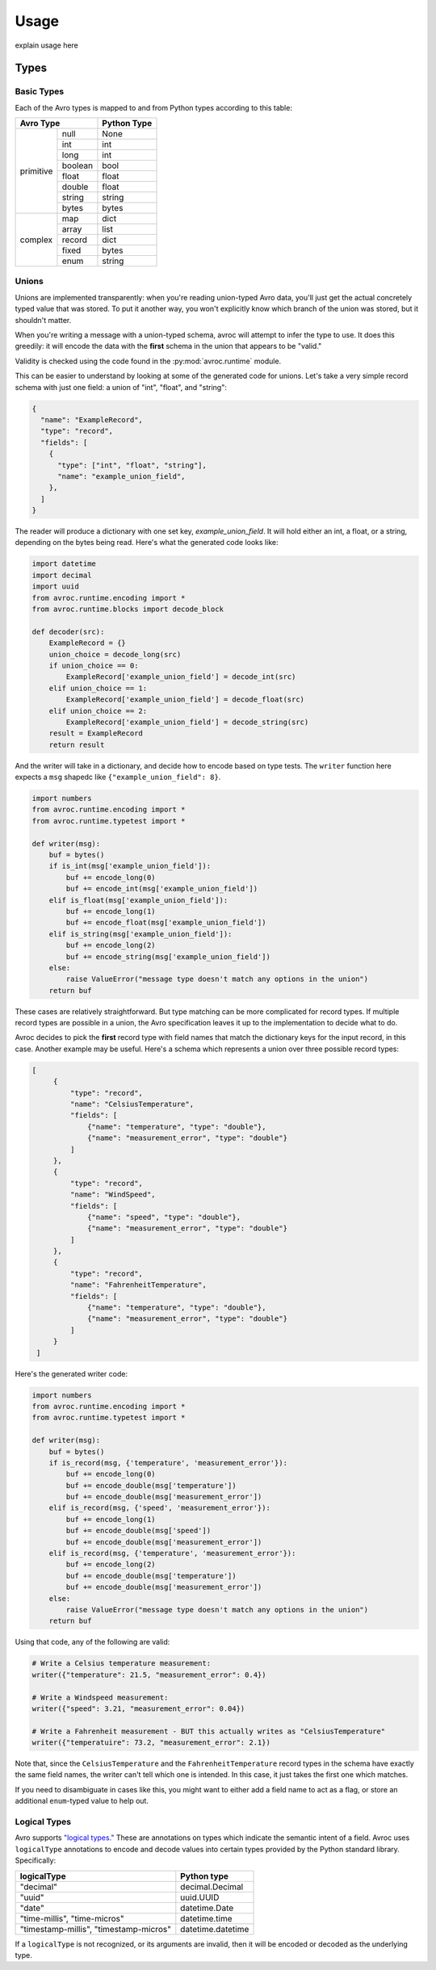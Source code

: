 =======
 Usage
=======

explain usage here


Types
=====

Basic Types
-----------

Each of the Avro types is mapped to and from Python types according to this table:

+--------------------+--------------+
|         Avro Type  |Python Type   |
+==========+=========+==============+
|          |null     |None          |
|          +---------+--------------+
|primitive |int      |int           |
|          +---------+--------------+
|          |long     |int           |
|          +---------+--------------+
|          |boolean  |bool          |
|          +---------+--------------+
|          |float    |float         |
|          +---------+--------------+
|          |double   |float         |
|          +---------+--------------+
|          |string   |string        |
|          +---------+--------------+
|          |bytes    |bytes         |
+----------+---------+--------------+
|          |map      |dict          |
|          +---------+--------------+
|          |array    |list          |
|          +---------+--------------+
| complex  |record   |dict          |
|          +---------+--------------+
|          |fixed    |bytes         |
|          +---------+--------------+
|          |enum     |string        |
+----------+---------+--------------+

Unions
------

Unions are implemented transparently: when you're reading union-typed Avro data,
you'll just get the actual concretely typed value that was stored. To put it
another way, you won't explicitly know which branch of the union was stored, but
it shouldn't matter.

When you're writing a message with a union-typed schema, avroc will attempt to
infer the type to use. It does this greedily: it will encode the data with the
**first** schema in the union that appears to be "valid."

Validity is checked using the code found in the :py:mod:`avroc.runtime` module.

This can be easier to understand by looking at some of the generated code for
unions. Let's take a very simple record schema with just one field: a union of
"int", "float", and "string":

.. code-block:: json
   :name: schema.avsc

   {
     "name": "ExampleRecord",
     "type": "record",
     "fields": [
       {
         "type": ["int", "float", "string"],
         "name": "example_union_field",
       },
     ]
   }

The reader will produce a dictionary with one set key, `example_union_field`. It
will hold either an int, a float, or a string, depending on the bytes being
read. Here's what the generated code looks like:

.. code-block:: py
   :name: generated_reader.py

   import datetime
   import decimal
   import uuid
   from avroc.runtime.encoding import *
   from avroc.runtime.blocks import decode_block

   def decoder(src):
       ExampleRecord = {}
       union_choice = decode_long(src)
       if union_choice == 0:
           ExampleRecord['example_union_field'] = decode_int(src)
       elif union_choice == 1:
           ExampleRecord['example_union_field'] = decode_float(src)
       elif union_choice == 2:
           ExampleRecord['example_union_field'] = decode_string(src)
       result = ExampleRecord
       return result

And the writer will take in a dictionary, and decide how to encode based on type
tests. The ``writer`` function here expects a ``msg`` shapedc like
``{"example_union_field": 8}``.

.. code-block:: py
   :name: generated_writer.py

   import numbers
   from avroc.runtime.encoding import *
   from avroc.runtime.typetest import *

   def writer(msg):
       buf = bytes()
       if is_int(msg['example_union_field']):
           buf += encode_long(0)
           buf += encode_int(msg['example_union_field'])
       elif is_float(msg['example_union_field']):
           buf += encode_long(1)
           buf += encode_float(msg['example_union_field'])
       elif is_string(msg['example_union_field']):
           buf += encode_long(2)
           buf += encode_string(msg['example_union_field'])
       else:
           raise ValueError("message type doesn't match any options in the union")
       return buf

These cases are relatively straightforward. But type matching can be more
complicated for record types. If multiple record types are possible in a union,
the Avro specification leaves it up to the implementation to decide what to do.

Avroc decides to pick the **first** record type with field names that match the
dictionary keys for the input record, in this case. Another example may be
useful. Here's a schema which represents a union over three possible record
types:

.. code-block:: json

   [
        {
            "type": "record",
            "name": "CelsiusTemperature",
            "fields": [
                {"name": "temperature", "type": "double"},
                {"name": "measurement_error", "type": "double"}
            ]
        },
        {
            "type": "record",
            "name": "WindSpeed",
            "fields": [
                {"name": "speed", "type": "double"},
                {"name": "measurement_error", "type": "double"}
            ]
        },
        {
            "type": "record",
            "name": "FahrenheitTemperature",
            "fields": [
                {"name": "temperature", "type": "double"},
                {"name": "measurement_error", "type": "double"}
            ]
        }
    ]

Here's the generated writer code:

.. code-block:: py

 import numbers
 from avroc.runtime.encoding import *
 from avroc.runtime.typetest import *

 def writer(msg):
     buf = bytes()
     if is_record(msg, {'temperature', 'measurement_error'}):
         buf += encode_long(0)
         buf += encode_double(msg['temperature'])
         buf += encode_double(msg['measurement_error'])
     elif is_record(msg, {'speed', 'measurement_error'}):
         buf += encode_long(1)
         buf += encode_double(msg['speed'])
         buf += encode_double(msg['measurement_error'])
     elif is_record(msg, {'temperature', 'measurement_error'}):
         buf += encode_long(2)
         buf += encode_double(msg['temperature'])
         buf += encode_double(msg['measurement_error'])
     else:
         raise ValueError("message type doesn't match any options in the union")
     return buf


Using that code, any of the following are valid:

.. code-block:: py

   # Write a Celsius temperature measurement:
   writer({"temperature": 21.5, "measurement_error": 0.4})

   # Write a Windspeed measurement:
   writer({"speed": 3.21, "measurement_error": 0.04})

   # Write a Fahrenheit measurement - BUT this actually writes as "CelsiusTemperature"
   writer({"temperatuire": 73.2, "measurement_error": 2.1})

Note that, since the ``CelsiusTemperature`` and the ``FahrenheitTemperature``
record types in the schema have exactly the same field names, the writer can't
tell which one is intended. In this case, it just takes the first one which
matches.

If you need to disambiguate in cases like this, you might want to either add a
field name to act as a flag, or store an additional ``enum``-typed value to help
out.

Logical Types
-------------

Avro supports `"logical types." <https://avro.apache.org/docs/current/spec.html#Logical+Types>`_ These are annotations on types which indicate the
semantic intent of a field. Avroc uses ``logicalType`` annotations to encode and
decode values into certain types provided by the Python standard library.
Specifically:

+----------------------------------------+----------------------------------------+
| logicalType                            | Python type                            |
+========================================+========================================+
| "decimal"                              | decimal.Decimal                        |
+----------------------------------------+----------------------------------------+
| "uuid"                                 | uuid.UUID                              |
+----------------------------------------+----------------------------------------+
| "date"                                 | datetime.Date                          |
+----------------------------------------+----------------------------------------+
| "time-millis", "time-micros"           | datetime.time                          |
+----------------------------------------+----------------------------------------+
| "timestamp-millis", "timestamp-micros" | datetime.datetime                      |
+----------------------------------------+----------------------------------------+

If a ``logicalType`` is not recognized, or its arguments are invalid, then it
will be encoded or decoded as the underlying type.

